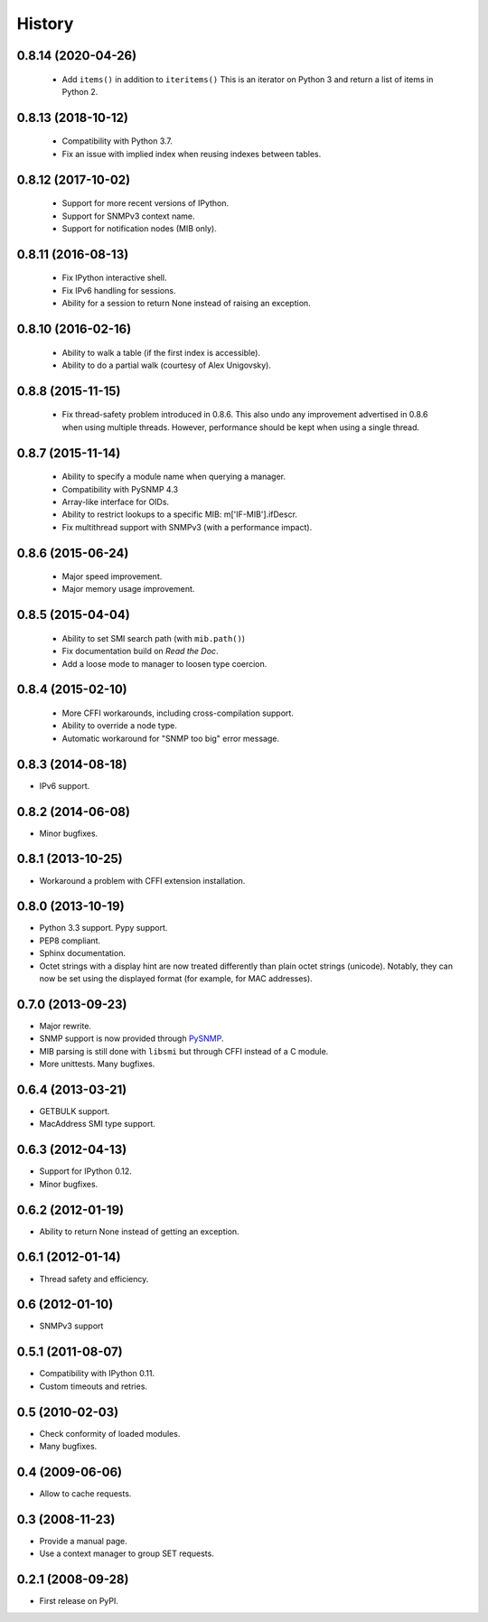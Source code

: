 .. :changelog:

History
-------

0.8.14 (2020-04-26)
+++++++++++++++++++

 * Add ``items()`` in addition to ``iteritems()`` This is an iterator
   on Python 3 and return a list of items in Python 2.

0.8.13 (2018-10-12)
+++++++++++++++++++

 * Compatibility with Python 3.7.
 * Fix an issue with implied index when reusing indexes between tables.

0.8.12 (2017-10-02)
+++++++++++++++++++

 * Support for more recent versions of IPython.
 * Support for SNMPv3 context name.
 * Support for notification nodes (MIB only).

0.8.11 (2016-08-13)
+++++++++++++++++++

 * Fix IPython interactive shell.
 * Fix IPv6 handling for sessions.
 * Ability for a session to return None instead of raising an exception.

0.8.10 (2016-02-16)
+++++++++++++++++++

 * Ability to walk a table (if the first index is accessible).
 * Ability to do a partial walk (courtesy of Alex Unigovsky).

0.8.8 (2015-11-15)
++++++++++++++++++

 * Fix thread-safety problem introduced in 0.8.6. This also undo any
   improvement advertised in 0.8.6 when using multiple
   threads. However, performance should be kept when using a single
   thread.

0.8.7 (2015-11-14)
++++++++++++++++++

 * Ability to specify a module name when querying a manager.
 * Compatibility with PySNMP 4.3
 * Array-like interface for OIDs.
 * Ability to restrict lookups to a specific MIB: m['IF-MIB'].ifDescr.
 * Fix multithread support with SNMPv3 (with a performance impact).

0.8.6 (2015-06-24)
++++++++++++++++++

 * Major speed improvement.
 * Major memory usage improvement.

0.8.5 (2015-04-04)
++++++++++++++++++

 * Ability to set SMI search path (with ``mib.path()``)
 * Fix documentation build on *Read the Doc*.
 * Add a loose mode to manager to loosen type coercion.

0.8.4 (2015-02-10)
++++++++++++++++++

 * More CFFI workarounds, including cross-compilation support.
 * Ability to override a node type.
 * Automatic workaround for "SNMP too big" error message.

0.8.3 (2014-08-18)
++++++++++++++++++

* IPv6 support.


0.8.2 (2014-06-08)
++++++++++++++++++

* Minor bugfixes.

0.8.1 (2013-10-25)
++++++++++++++++++

* Workaround a problem with CFFI extension installation.

0.8.0 (2013-10-19)
++++++++++++++++++++

* Python 3.3 support. Pypy support.
* PEP8 compliant.
* Sphinx documentation.
* Octet strings with a display hint are now treated differently than
  plain octet strings (unicode). Notably, they can now be set using
  the displayed format (for example, for MAC addresses).

0.7.0 (2013-09-23)
++++++++++++++++++

* Major rewrite.
* SNMP support is now provided through PySNMP_.
* MIB parsing is still done with ``libsmi`` but through CFFI instead of a
  C module.
* More unittests. Many bugfixes.

.. _PySNMP: http://pysnmp.sourceforge.net/

0.6.4 (2013-03-21)
++++++++++++++++++

* GETBULK support.
* MacAddress SMI type support.

0.6.3 (2012-04-13)
++++++++++++++++++

* Support for IPython 0.12.
* Minor bugfixes.

0.6.2 (2012-01-19)
++++++++++++++++++

* Ability to return None instead of getting an exception.

0.6.1 (2012-01-14)
++++++++++++++++++

* Thread safety and efficiency.

0.6 (2012-01-10)
++++++++++++++++++

* SNMPv3 support

0.5.1 (2011-08-07)
++++++++++++++++++

* Compatibility with IPython 0.11.
* Custom timeouts and retries.

0.5 (2010-02-03)
++++++++++++++++++

* Check conformity of loaded modules.
* Many bugfixes.

0.4 (2009-06-06)
++++++++++++++++++

* Allow to cache requests.

0.3 (2008-11-23)
++++++++++++++++++

* Provide a manual page.
* Use a context manager to group SET requests.

0.2.1 (2008-09-28)
++++++++++++++++++

* First release on PyPI.
